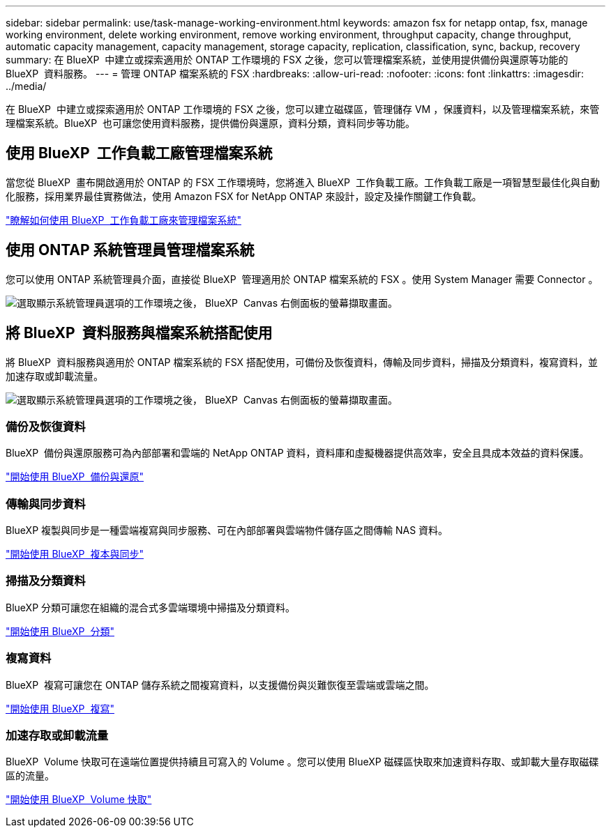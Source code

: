 ---
sidebar: sidebar 
permalink: use/task-manage-working-environment.html 
keywords: amazon fsx for netapp ontap, fsx, manage working environment, delete working environment, remove working environment, throughput capacity, change throughput, automatic capacity management, capacity management, storage capacity, replication, classification, sync, backup, recovery 
summary: 在 BlueXP  中建立或探索適用於 ONTAP 工作環境的 FSX 之後，您可以管理檔案系統，並使用提供備份與還原等功能的 BlueXP  資料服務。 
---
= 管理 ONTAP 檔案系統的 FSX
:hardbreaks:
:allow-uri-read: 
:nofooter: 
:icons: font
:linkattrs: 
:imagesdir: ../media/


[role="lead"]
在 BlueXP  中建立或探索適用於 ONTAP 工作環境的 FSX 之後，您可以建立磁碟區，管理儲存 VM ，保護資料，以及管理檔案系統，來管理檔案系統。BlueXP  也可讓您使用資料服務，提供備份與還原，資料分類，資料同步等功能。



== 使用 BlueXP  工作負載工廠管理檔案系統

當您從 BlueXP  畫布開啟適用於 ONTAP 的 FSX 工作環境時，您將進入 BlueXP  工作負載工廠。工作負載工廠是一項智慧型最佳化與自動化服務，採用業界最佳實務做法，使用 Amazon FSX for NetApp ONTAP 來設計，設定及操作關鍵工作負載。

https://docs.netapp.com/us-en/workload-fsx-ontap/index.html["瞭解如何使用 BlueXP  工作負載工廠來管理檔案系統"^]



== 使用 ONTAP 系統管理員管理檔案系統

您可以使用 ONTAP 系統管理員介面，直接從 BlueXP  管理適用於 ONTAP 檔案系統的 FSX 。使用 System Manager 需要 Connector 。

image:screenshot-system-manager.png["選取顯示系統管理員選項的工作環境之後， BlueXP  Canvas 右側面板的螢幕擷取畫面。"]



== 將 BlueXP  資料服務與檔案系統搭配使用

將 BlueXP  資料服務與適用於 ONTAP 檔案系統的 FSX 搭配使用，可備份及恢復資料，傳輸及同步資料，掃描及分類資料，複寫資料，並加速存取或卸載流量。

image:screenshot-data-services.png["選取顯示系統管理員選項的工作環境之後， BlueXP  Canvas 右側面板的螢幕擷取畫面。"]



=== 備份及恢復資料

BlueXP  備份與還原服務可為內部部署和雲端的 NetApp ONTAP 資料，資料庫和虛擬機器提供高效率，安全且具成本效益的資料保護。

https://docs.netapp.com/us-en/bluexp-backup-recovery/index.html["開始使用 BlueXP  備份與還原"^]



=== 傳輸與同步資料

BlueXP 複製與同步是一種雲端複寫與同步服務、可在內部部署與雲端物件儲存區之間傳輸 NAS 資料。

https://docs.netapp.com/us-en/bluexp-copy-sync/task-quick-start.html["開始使用 BlueXP  複本與同步"^]



=== 掃描及分類資料

BlueXP 分類可讓您在組織的混合式多雲端環境中掃描及分類資料。

https://docs.netapp.com/us-en/bluexp-classification/index.html["開始使用 BlueXP  分類"^]



=== 複寫資料

BlueXP  複寫可讓您在 ONTAP 儲存系統之間複寫資料，以支援備份與災難恢復至雲端或雲端之間。

https://docs.netapp.com/us-en/bluexp-replication/task-replicating-data.html["開始使用 BlueXP  複寫"^]



=== 加速存取或卸載流量

BlueXP  Volume 快取可在遠端位置提供持續且可寫入的 Volume 。您可以使用 BlueXP 磁碟區快取來加速資料存取、或卸載大量存取磁碟區的流量。

https://docs.netapp.com/us-en/bluexp-volume-caching/get-started/cache-intro.html["開始使用 BlueXP  Volume 快取"^]
